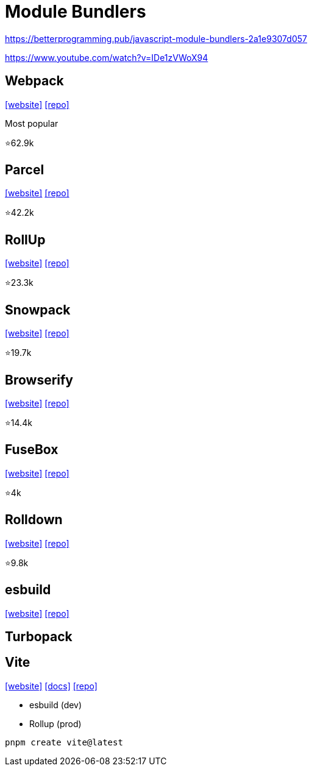 = Module Bundlers

https://betterprogramming.pub/javascript-module-bundlers-2a1e9307d057

https://www.youtube.com/watch?v=IDe1zVWoX94

== Webpack

https://webpack.github.io/[[website\]] 
https://github.com/webpack/webpack[[repo\]]

Most popular

⭐62.9k

== Parcel

https://parceljs.org/[[website\]] 
https://github.com/parcel-bundler/parcel[[repo\]]

⭐42.2k

== RollUp

https://rollupjs.org/[[website\]] 
https://github.com/rollup/rollup[[repo\]]

⭐23.3k

== Snowpack

https://www.snowpack.dev/[[website\]] 
https://github.com/FredKSchott/snowpack[[repo\]]

⭐19.7k

== Browserify

https://browserify.org/[[website\]] 
https://github.com/browserify/browserify[[repo\]]

⭐14.4k

== FuseBox

https://fuse-box.org/[[website\]] 
https://github.com/fuse-box/fuse-box[[repo\]]

⭐4k

== Rolldown

https://rolldown.rs/guide/[[website\]] 
https://github.com/rolldown/rolldown[[repo\]]

⭐9.8k

== esbuild

https://esbuild.github.io/[[website\]]
https://github.com/evanw/esbuild[[repo\]]

== Turbopack

== Vite

https://vite.dev/[[website\]]
https://vite.dev/guide/[[docs\]]
https://github.com/vitejs/vite[[repo\]]

* esbuild (dev)
* Rollup (prod)

[,bash]
----
pnpm create vite@latest
----